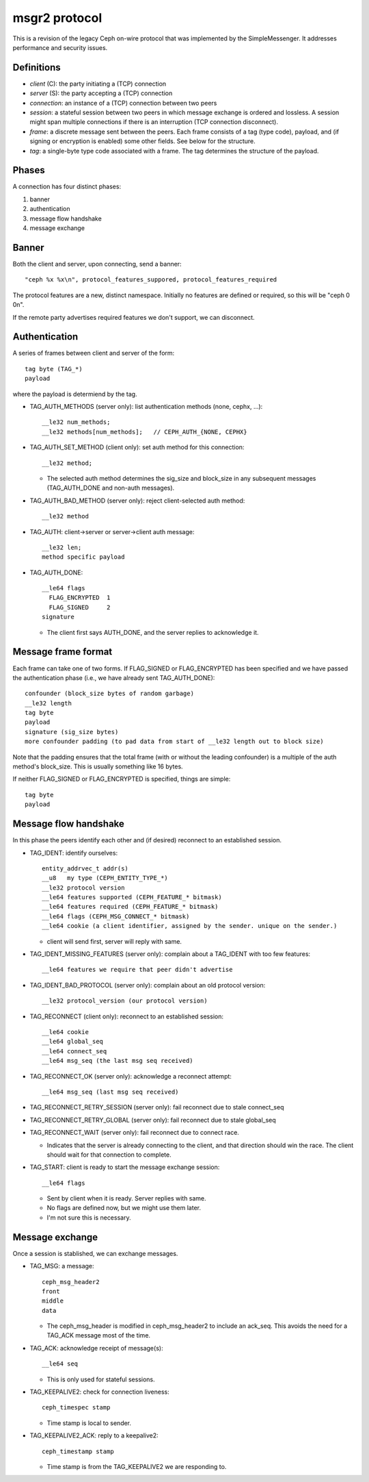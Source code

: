 msgr2 protocol
==============

This is a revision of the legacy Ceph on-wire protocol that was
implemented by the SimpleMessenger.  It addresses performance and
security issues.

Definitions
-----------

* *client* (C): the party initiating a (TCP) connection
* *server* (S): the party accepting a (TCP) connection
* *connection*: an instance of a (TCP) connection between two peers
* *session*: a stateful session between two peers in which message
  exchange is ordered and lossless.  A session might span multiple
  connections if there is an interruption (TCP connection disconnect).
* *frame*: a discrete message sent between the peers.  Each frame
  consists of a tag (type code), payload, and (if signing or
  encryption is enabled) some other fields.  See below for the
  structure.
* *tag*: a single-byte type code associated with a frame.  The tag
  determines the structure of the payload.

Phases
------

A connection has four distinct phases:

#. banner
#. authentication
#. message flow handshake
#. message exchange

Banner
------

Both the client and server, upon connecting, send a banner::

  "ceph %x %x\n", protocol_features_suppored, protocol_features_required

The protocol features are a new, distinct namespace.  Initially no
features are defined or required, so this will be "ceph 0 0\n".

If the remote party advertises required features we don't support, we
can disconnect.

Authentication
--------------

A series of frames between client and server of the form::

  tag byte (TAG_*)
  payload

where the payload is determiend by the tag.

* TAG_AUTH_METHODS (server only): list authentication methods (none, cephx, ...)::

    __le32 num_methods;
    __le32 methods[num_methods];   // CEPH_AUTH_{NONE, CEPHX}

* TAG_AUTH_SET_METHOD (client only): set auth method for this connection::

    __le32 method;

  - The selected auth method determines the sig_size and block_size in any
    subsequent messages (TAG_AUTH_DONE and non-auth messages).

* TAG_AUTH_BAD_METHOD (server only): reject client-selected auth method::

    __le32 method

* TAG_AUTH: client->server or server->client auth message::

    __le32 len;
    method specific payload

* TAG_AUTH_DONE::
    
    __le64 flags
      FLAG_ENCRYPTED  1
      FLAG_SIGNED     2
    signature

  - The client first says AUTH_DONE, and the server replies to
    acknowledge it.


Message frame format
--------------------

Each frame can take one of two forms.  If FLAG_SIGNED or
FLAG_ENCRYPTED has been specified and we have passed the
authentication phase (i.e., we have already sent TAG_AUTH_DONE)::

  confounder (block_size bytes of random garbage)
  __le32 length
  tag byte
  payload
  signature (sig_size bytes)
  more confounder padding (to pad data from start of __le32 length out to block size)

Note that the padding ensures that the total frame (with or without
the leading confounder) is a multiple of the auth method's block_size.
This is usually something like 16 bytes.

If neither FLAG_SIGNED or FLAG_ENCRYPTED is specified, things are simple::

  tag byte
  payload
    
Message flow handshake
----------------------

In this phase the peers identify each other and (if desired) reconnect to
an established session.

* TAG_IDENT: identify ourselves::

    entity_addrvec_t addr(s)
    __u8   my type (CEPH_ENTITY_TYPE_*)
    __le32 protocol version
    __le64 features supported (CEPH_FEATURE_* bitmask)
    __le64 features required (CEPH_FEATURE_* bitmask)
    __le64 flags (CEPH_MSG_CONNECT_* bitmask)
    __le64 cookie (a client identifier, assigned by the sender. unique on the sender.)

  - client will send first, server will reply with same.

* TAG_IDENT_MISSING_FEATURES (server only): complain about a TAG_IDENT with too few features::

    __le64 features we require that peer didn't advertise

* TAG_IDENT_BAD_PROTOCOL (server only): complain about an old protocol version::

    __le32 protocol_version (our protocol version)

* TAG_RECONNECT (client only): reconnect to an established session::

    __le64 cookie
    __le64 global_seq
    __le64 connect_seq
    __le64 msg_seq (the last msg seq received)

* TAG_RECONNECT_OK (server only): acknowledge a reconnect attempt::

    __le64 msg_seq (last msg seq received)

* TAG_RECONNECT_RETRY_SESSION (server only): fail reconnect due to stale connect_seq

* TAG_RECONNECT_RETRY_GLOBAL (server only): fail reconnect due to stale global_seq

* TAG_RECONNECT_WAIT (server only): fail reconnect due to connect race.

  - Indicates that the server is already connecting to the client, and
    that direction should win the race.  The client should wait for that
    connection to complete.

* TAG_START: client is ready to start the message exchange session::

    __le64 flags

  - Sent by client when it is ready.  Server replies with same.
  - No flags are defined now, but we might use them later.
  - I'm not sure this is necessary.

Message exchange
----------------

Once a session is stablished, we can exchange messages.

* TAG_MSG: a message::

    ceph_msg_header2
    front
    middle
    data

  - The ceph_msg_header is modified in ceph_msg_header2 to include an
    ack_seq.  This avoids the need for a TAG_ACK message most of the time.

* TAG_ACK: acknowledge receipt of message(s)::

    __le64 seq

  - This is only used for stateful sessions.

* TAG_KEEPALIVE2: check for connection liveness::

    ceph_timespec stamp

  - Time stamp is local to sender.

* TAG_KEEPALIVE2_ACK: reply to a keepalive2::

    ceph_timestamp stamp

  - Time stamp is from the TAG_KEEPALIVE2 we are responding to.

  
